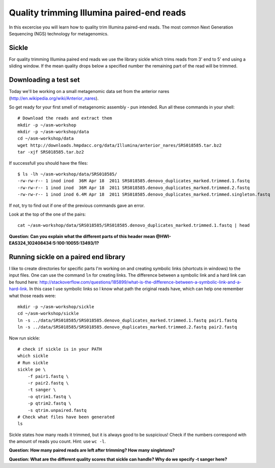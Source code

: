 ==========================================
Quality trimming Illumina paired-end reads
==========================================
In this excercise you will learn how to quality trim Illumina paired-end reads.
The most common Next Generation Sequencing (NGS) technology for metagenomics.

Sickle
======
For quality trimming Illumina paired end reads we use the library sickle which
trims reads from 3' end to 5' end using a sliding window. If the mean quality
drops below a specified number the remaining part of the read will be trimmed.


Downloading a test set
======================
Today we'll be working on a small metagenomic data set from the anterior nares
(http://en.wikipedia.org/wiki/Anterior_nares).

.. image:: https://raw.github.com/inodb/2013-metagenomics-workshop-gbg/master/images/nostril.jpg


So get ready for your first smell of metagenomic assembly - pun intended. Run
all these commands in your shell::
    
    # Download the reads and extract them
    mkdir -p ~/asm-workshop
    mkdir -p ~/asm-workshop/data
    cd ~/asm-workshop/data
    wget http://downloads.hmpdacc.org/data/Illumina/anterior_nares/SRS018585.tar.bz2
    tar -xjf SRS018585.tar.bz2

If successfull you should have the files::

    $ ls -lh ~/asm-workshop/data/SRS018585/
    -rw-rw-r-- 1 inod inod  36M Apr 18  2011 SRS018585.denovo_duplicates_marked.trimmed.1.fastq
    -rw-rw-r-- 1 inod inod  36M Apr 18  2011 SRS018585.denovo_duplicates_marked.trimmed.2.fastq
    -rw-rw-r-- 1 inod inod 6.4M Apr 18  2011 SRS018585.denovo_duplicates_marked.trimmed.singleton.fastq

If not, try to find out if one of the previous commands gave an error.

Look at the top of the one of the pairs::

    cat ~/asm-workshop/data/SRS018585/SRS018585.denovo_duplicates_marked.trimmed.1.fastq | head

**Question: Can you explain what the different parts of this header mean @HWI-EAS324_102408434:5:100:10055:13493/1?**


Running sickle on a paired end library
======================================
I like to create directories for specific parts I'm working on and creating
symbolic links (shortcuts in windows) to the input files. One can use the
command ``ln`` for creating links. The difference between a symbolic link and a
hard link can be found here:
http://stackoverflow.com/questions/185899/what-is-the-difference-between-a-symbolic-link-and-a-hard-link.
In this case I use symbolic links so I know what path the original reads have,
which can help one remember what those reads were::
    
    mkdir -p ~/asm-workshop/sickle
    cd ~/asm-workshop/sickle
    ln -s ../data/SRS018585/SRS018585.denovo_duplicates_marked.trimmed.1.fastq pair1.fastq
    ln -s ../data/SRS018585/SRS018585.denovo_duplicates_marked.trimmed.2.fastq pair2.fastq

Now run sickle::

    # check if sickle is in your PATH
    which sickle
    # Run sickle
    sickle pe \
        -f pair1.fastq \
        -r pair2.fastq \
        -t sanger \
        -o qtrim1.fastq \
        -p qtrim2.fastq \
        -s qtrim.unpaired.fastq
    # Check what files have been generated
    ls

Sickle states how many reads it trimmed, but it is always good to be
suspicious! Check if the numbers correspond with the amount of reads you count.
Hint: use ``wc -l``.

**Question: How many paired reads are left after trimming? How many singletons?**

**Question: What are the different quality scores that sickle can handle? Why do we specify -t sanger here?**
